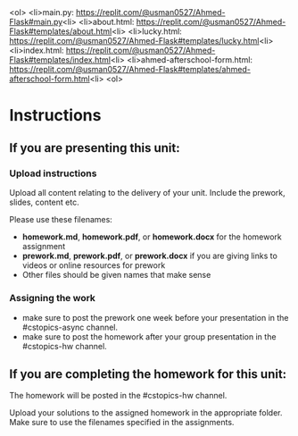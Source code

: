 ** 

<ol>
<li>main.py: https://replit.com/@usman0527/Ahmed-Flask#main.py<li>
<li>about.html: https://replit.com/@usman0527/Ahmed-Flask#templates/about.html<li>
<li>lucky.html: https://replit.com/@usman0527/Ahmed-Flask#templates/lucky.html<li>
<li>index.html: https://replit.com/@usman0527/Ahmed-Flask#templates/index.html<li>
<li>ahmed-afterschool-form.html: https://replit.com/@usman0527/Ahmed-Flask#templates/ahmed-afterschool-form.html<li>
<ol>
* Instructions

** If you are presenting this unit:

*** Upload instructions
Upload all content relating to the delivery of your unit. Include the
prework, slides, content etc.

Please use these filenames:
- *homework.md*, *homework.pdf*, or *homework.docx* for the homework
  assignment
- *prework.md*, *prework.pdf*, or *prework.docx* if you are giving
  links to videos or online resources for prework
- Other files should be given names that make sense
*** Assigning the work
- make sure to post the prework one week before your presentation in
  the #cstopics-async channel.
- make sure to post the homework after your group presentation in the
  #cstopics-hw channel.
  
** If you are completing the homework for this unit:

The homework will be posted in the #cstopics-hw channel.

Upload your solutions to the assigned homework in the appropriate
folder. Make sure to use the filenames specified in the assignments.

